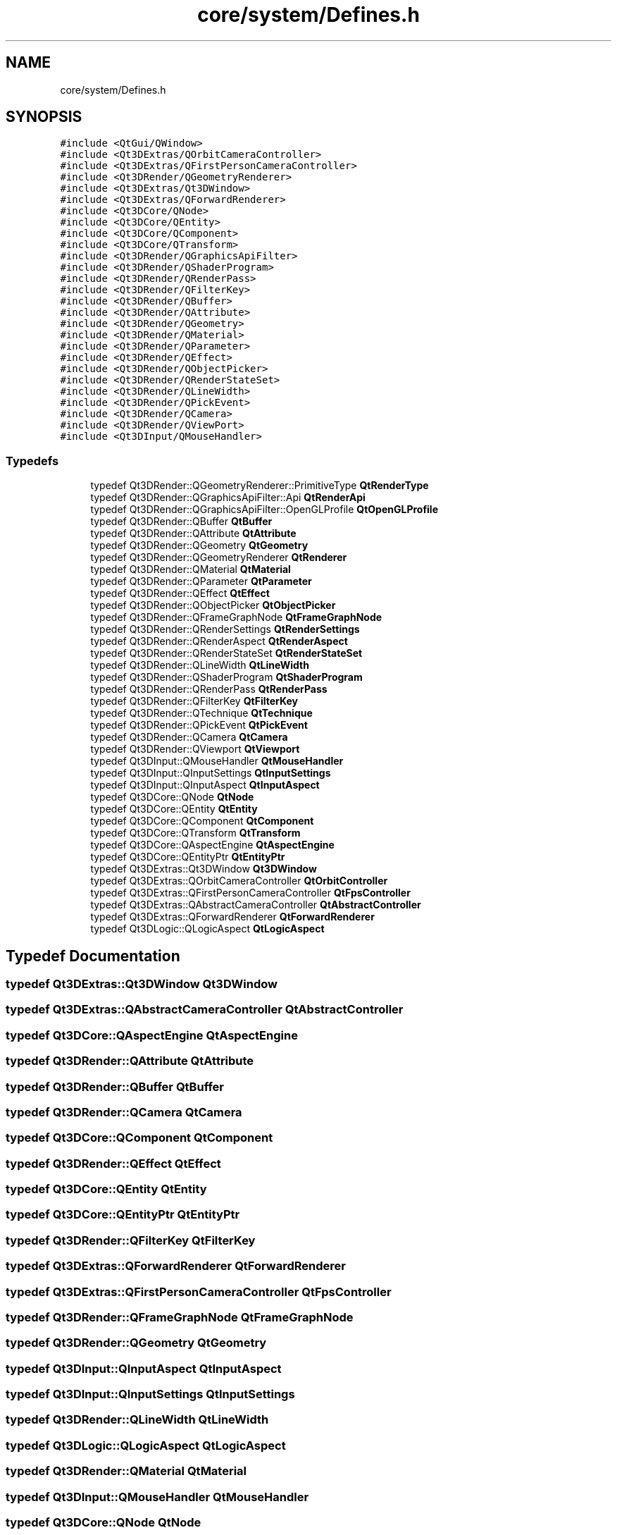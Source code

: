 .TH "core/system/Defines.h" 3 "Sat Apr 4 2020" "Version 0.1.0" "Forge" \" -*- nroff -*-
.ad l
.nh
.SH NAME
core/system/Defines.h
.SH SYNOPSIS
.br
.PP
\fC#include <QtGui/QWindow>\fP
.br
\fC#include <Qt3DExtras/QOrbitCameraController>\fP
.br
\fC#include <Qt3DExtras/QFirstPersonCameraController>\fP
.br
\fC#include <Qt3DRender/QGeometryRenderer>\fP
.br
\fC#include <Qt3DExtras/Qt3DWindow>\fP
.br
\fC#include <Qt3DExtras/QForwardRenderer>\fP
.br
\fC#include <Qt3DCore/QNode>\fP
.br
\fC#include <Qt3DCore/QEntity>\fP
.br
\fC#include <Qt3DCore/QComponent>\fP
.br
\fC#include <Qt3DCore/QTransform>\fP
.br
\fC#include <Qt3DRender/QGraphicsApiFilter>\fP
.br
\fC#include <Qt3DRender/QShaderProgram>\fP
.br
\fC#include <Qt3DRender/QRenderPass>\fP
.br
\fC#include <Qt3DRender/QFilterKey>\fP
.br
\fC#include <Qt3DRender/QBuffer>\fP
.br
\fC#include <Qt3DRender/QAttribute>\fP
.br
\fC#include <Qt3DRender/QGeometry>\fP
.br
\fC#include <Qt3DRender/QMaterial>\fP
.br
\fC#include <Qt3DRender/QParameter>\fP
.br
\fC#include <Qt3DRender/QEffect>\fP
.br
\fC#include <Qt3DRender/QObjectPicker>\fP
.br
\fC#include <Qt3DRender/QRenderStateSet>\fP
.br
\fC#include <Qt3DRender/QLineWidth>\fP
.br
\fC#include <Qt3DRender/QPickEvent>\fP
.br
\fC#include <Qt3DRender/QCamera>\fP
.br
\fC#include <Qt3DRender/QViewPort>\fP
.br
\fC#include <Qt3DInput/QMouseHandler>\fP
.br

.SS "Typedefs"

.in +1c
.ti -1c
.RI "typedef Qt3DRender::QGeometryRenderer::PrimitiveType \fBQtRenderType\fP"
.br
.ti -1c
.RI "typedef Qt3DRender::QGraphicsApiFilter::Api \fBQtRenderApi\fP"
.br
.ti -1c
.RI "typedef Qt3DRender::QGraphicsApiFilter::OpenGLProfile \fBQtOpenGLProfile\fP"
.br
.ti -1c
.RI "typedef Qt3DRender::QBuffer \fBQtBuffer\fP"
.br
.ti -1c
.RI "typedef Qt3DRender::QAttribute \fBQtAttribute\fP"
.br
.ti -1c
.RI "typedef Qt3DRender::QGeometry \fBQtGeometry\fP"
.br
.ti -1c
.RI "typedef Qt3DRender::QGeometryRenderer \fBQtRenderer\fP"
.br
.ti -1c
.RI "typedef Qt3DRender::QMaterial \fBQtMaterial\fP"
.br
.ti -1c
.RI "typedef Qt3DRender::QParameter \fBQtParameter\fP"
.br
.ti -1c
.RI "typedef Qt3DRender::QEffect \fBQtEffect\fP"
.br
.ti -1c
.RI "typedef Qt3DRender::QObjectPicker \fBQtObjectPicker\fP"
.br
.ti -1c
.RI "typedef Qt3DRender::QFrameGraphNode \fBQtFrameGraphNode\fP"
.br
.ti -1c
.RI "typedef Qt3DRender::QRenderSettings \fBQtRenderSettings\fP"
.br
.ti -1c
.RI "typedef Qt3DRender::QRenderAspect \fBQtRenderAspect\fP"
.br
.ti -1c
.RI "typedef Qt3DRender::QRenderStateSet \fBQtRenderStateSet\fP"
.br
.ti -1c
.RI "typedef Qt3DRender::QLineWidth \fBQtLineWidth\fP"
.br
.ti -1c
.RI "typedef Qt3DRender::QShaderProgram \fBQtShaderProgram\fP"
.br
.ti -1c
.RI "typedef Qt3DRender::QRenderPass \fBQtRenderPass\fP"
.br
.ti -1c
.RI "typedef Qt3DRender::QFilterKey \fBQtFilterKey\fP"
.br
.ti -1c
.RI "typedef Qt3DRender::QTechnique \fBQtTechnique\fP"
.br
.ti -1c
.RI "typedef Qt3DRender::QPickEvent \fBQtPickEvent\fP"
.br
.ti -1c
.RI "typedef Qt3DRender::QCamera \fBQtCamera\fP"
.br
.ti -1c
.RI "typedef Qt3DRender::QViewport \fBQtViewport\fP"
.br
.ti -1c
.RI "typedef Qt3DInput::QMouseHandler \fBQtMouseHandler\fP"
.br
.ti -1c
.RI "typedef Qt3DInput::QInputSettings \fBQtInputSettings\fP"
.br
.ti -1c
.RI "typedef Qt3DInput::QInputAspect \fBQtInputAspect\fP"
.br
.ti -1c
.RI "typedef Qt3DCore::QNode \fBQtNode\fP"
.br
.ti -1c
.RI "typedef Qt3DCore::QEntity \fBQtEntity\fP"
.br
.ti -1c
.RI "typedef Qt3DCore::QComponent \fBQtComponent\fP"
.br
.ti -1c
.RI "typedef Qt3DCore::QTransform \fBQtTransform\fP"
.br
.ti -1c
.RI "typedef Qt3DCore::QAspectEngine \fBQtAspectEngine\fP"
.br
.ti -1c
.RI "typedef Qt3DCore::QEntityPtr \fBQtEntityPtr\fP"
.br
.ti -1c
.RI "typedef Qt3DExtras::Qt3DWindow \fBQt3DWindow\fP"
.br
.ti -1c
.RI "typedef Qt3DExtras::QOrbitCameraController \fBQtOrbitController\fP"
.br
.ti -1c
.RI "typedef Qt3DExtras::QFirstPersonCameraController \fBQtFpsController\fP"
.br
.ti -1c
.RI "typedef Qt3DExtras::QAbstractCameraController \fBQtAbstractController\fP"
.br
.ti -1c
.RI "typedef Qt3DExtras::QForwardRenderer \fBQtForwardRenderer\fP"
.br
.ti -1c
.RI "typedef Qt3DLogic::QLogicAspect \fBQtLogicAspect\fP"
.br
.in -1c
.SH "Typedef Documentation"
.PP 
.SS "typedef Qt3DExtras::Qt3DWindow \fBQt3DWindow\fP"

.SS "typedef Qt3DExtras::QAbstractCameraController \fBQtAbstractController\fP"

.SS "typedef Qt3DCore::QAspectEngine \fBQtAspectEngine\fP"

.SS "typedef Qt3DRender::QAttribute \fBQtAttribute\fP"

.SS "typedef Qt3DRender::QBuffer \fBQtBuffer\fP"

.SS "typedef Qt3DRender::QCamera \fBQtCamera\fP"

.SS "typedef Qt3DCore::QComponent \fBQtComponent\fP"

.SS "typedef Qt3DRender::QEffect \fBQtEffect\fP"

.SS "typedef Qt3DCore::QEntity \fBQtEntity\fP"

.SS "typedef Qt3DCore::QEntityPtr \fBQtEntityPtr\fP"

.SS "typedef Qt3DRender::QFilterKey \fBQtFilterKey\fP"

.SS "typedef Qt3DExtras::QForwardRenderer \fBQtForwardRenderer\fP"

.SS "typedef Qt3DExtras::QFirstPersonCameraController \fBQtFpsController\fP"

.SS "typedef Qt3DRender::QFrameGraphNode \fBQtFrameGraphNode\fP"

.SS "typedef Qt3DRender::QGeometry \fBQtGeometry\fP"

.SS "typedef Qt3DInput::QInputAspect \fBQtInputAspect\fP"

.SS "typedef Qt3DInput::QInputSettings \fBQtInputSettings\fP"

.SS "typedef Qt3DRender::QLineWidth \fBQtLineWidth\fP"

.SS "typedef Qt3DLogic::QLogicAspect \fBQtLogicAspect\fP"

.SS "typedef Qt3DRender::QMaterial \fBQtMaterial\fP"

.SS "typedef Qt3DInput::QMouseHandler \fBQtMouseHandler\fP"

.SS "typedef Qt3DCore::QNode \fBQtNode\fP"

.SS "typedef Qt3DRender::QObjectPicker \fBQtObjectPicker\fP"

.SS "typedef Qt3DRender::QGraphicsApiFilter::OpenGLProfile \fBQtOpenGLProfile\fP"

.SS "typedef Qt3DExtras::QOrbitCameraController \fBQtOrbitController\fP"

.SS "typedef Qt3DRender::QParameter \fBQtParameter\fP"

.SS "typedef Qt3DRender::QPickEvent \fBQtPickEvent\fP"

.SS "typedef Qt3DRender::QGraphicsApiFilter::Api \fBQtRenderApi\fP"

.SS "typedef Qt3DRender::QRenderAspect \fBQtRenderAspect\fP"

.SS "typedef Qt3DRender::QGeometryRenderer \fBQtRenderer\fP"

.SS "typedef Qt3DRender::QRenderPass \fBQtRenderPass\fP"

.SS "typedef Qt3DRender::QRenderSettings \fBQtRenderSettings\fP"

.SS "typedef Qt3DRender::QRenderStateSet \fBQtRenderStateSet\fP"

.SS "typedef Qt3DRender::QGeometryRenderer::PrimitiveType \fBQtRenderType\fP"

.SS "typedef Qt3DRender::QShaderProgram \fBQtShaderProgram\fP"

.SS "typedef Qt3DRender::QTechnique \fBQtTechnique\fP"

.SS "typedef Qt3DCore::QTransform \fBQtTransform\fP"

.SS "typedef Qt3DRender::QViewport \fBQtViewport\fP"

.SH "Author"
.PP 
Generated automatically by Doxygen for Forge from the source code\&.

